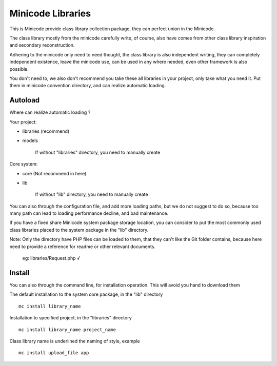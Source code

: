 ###################
Minicode Libraries
###################

This is Minicode provide class library collection package, they can perfect union in the Minicode.

The class library mostly from the minicode carefully write, of course, also have comes from other class library inspiration and secondary reconstruction.

Adhering to the minicode only need to need thought, the class library is also independent writing, they can completely independent existence, leave the minicode use, can be used in any where needed, even other framework is also possible.

You don't need to, we also don't recommend you take these all libraries in your project, only take what you need it. Put them in minicode convention directory, and can realize automatic loading.

*********
Autoload
*********

Where can realize automatic loading ?

Your project:

- libraries (recommend)
- models

    If without "libraries" directory, you need to manually create

Core system:

- core (Not recommend in here)
- lib

    If without "lib" directory, you need to manually create

You can also through the configuration file, and add more loading paths, but we do not suggest to do so, because too many path can lead to loading performance decline, and bad maintenance.

If you have a fixed share Minicode system package storage location, you can consider to put the most commonly used class libraries placed to the system package in the "lib" directory.

Note: Only the directory have PHP files can be loaded to them, that they can't like the Git folder contains, because here need to provide a reference for readme or other relevant documents. 

    eg: libraries/Request.php   √

*********
Install
*********

You can also through the command line, for installation operation. This will avoid you hand to download them

The default installation to the system core package, in the "lib" directory

::

    mc install library_name

Installation to specified project, in the "libraries" directory

::

    mc install library_name project_name

Class library name is underlined the naming of style, example

::

    mc install upload_file app
